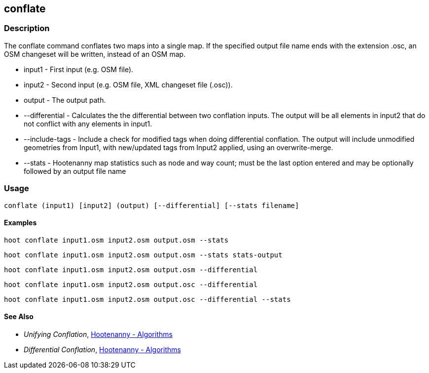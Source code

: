 [[conflate]]
== conflate

=== Description

The +conflate+ command conflates two maps into a single map.  If the specified output file name ends with the extension .osc, an OSM 
                     changeset will be written, instead of an OSM map.

* +input1+         - First input (e.g. OSM file).
* +input2+         - Second input (e.g. OSM file, XML changeset file (.osc)).
* +output+         - The output path.
* +--differential+ - Calculates the the differential between two conflation inputs.  The output will be all elements in input2 that do 
                     not conflict with any elements in input1.
* +--include-tags+ - Include a check for modified tags when doing differential conflation.  The output will include unmodified geometries
                     from Input1, with new/updated tags from Input2 applied, using an overwrite-merge.
* +--stats+        - Hootenanny map statistics such as node and way count; must be the last option entered and may be optionally followed
                     by an output file name

=== Usage

--------------------------------------
conflate (input1) [input2] (output) [--differential] [--stats filename]
--------------------------------------

==== Examples

--------------------------------------
hoot conflate input1.osm input2.osm output.osm --stats
--------------------------------------

--------------------------------------
hoot conflate input1.osm input2.osm output.osm --stats stats-output
--------------------------------------

--------------------------------------
hoot conflate input1.osm input2.osm output.osm --differential
--------------------------------------

--------------------------------------
hoot conflate input1.osm input2.osm output.osc --differential
--------------------------------------

--------------------------------------
hoot conflate input1.osm input2.osm output.osc --differential --stats
--------------------------------------

==== See Also

* _Unifying Conflation_, <<hootalgo,Hootenanny - Algorithms>>
* _Differential Conflation_, <<hootalgo,Hootenanny - Algorithms>>

